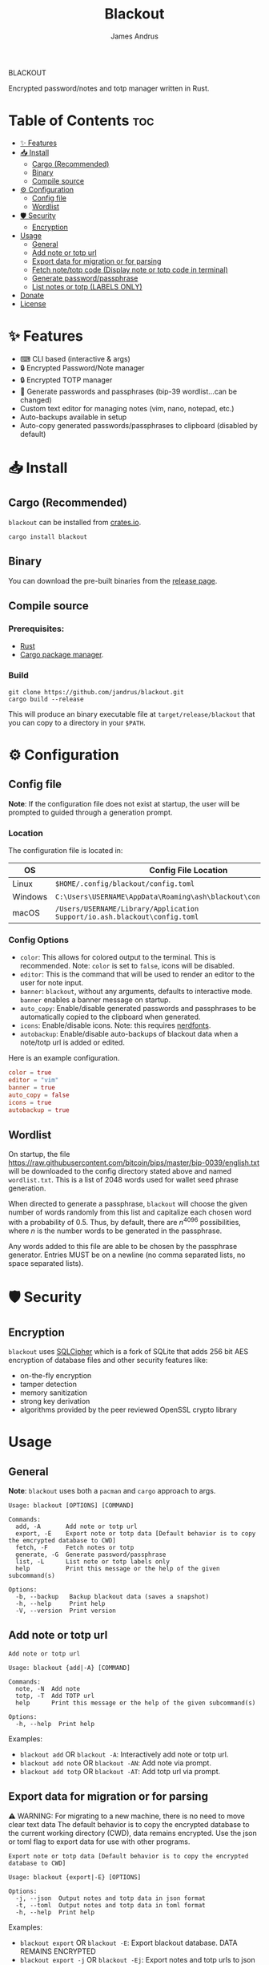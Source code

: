#+TITLE: Blackout
#+AUTHOR: James Andrus

#+BEGIN_CENTER
BLACKOUT
#+END_CENTER
#+BEGIN_CENTER
Encrypted password/notes and totp manager written in Rust.
#+END_CENTER

* Table of Contents :toc:
- [[#-features][✨ Features]]
- [[#-install][📥 Install]]
  - [[#cargo-recommended][Cargo (Recommended)]]
  - [[#binary][Binary]]
  - [[#compile-source][Compile source]]
- [[#-configuration][⚙ Configuration]]
  - [[#config-file][Config file]]
  - [[#wordlist][Wordlist]]
- [[#-️security][🛡 ️Security]]
  - [[#encryption][Encryption]]
- [[#usage][Usage]]
  - [[#general][General]]
  - [[#add-note-or-totp-url][Add note or totp url]]
  - [[#export-data-for-migration-or-for-parsing][Export data for migration or for parsing]]
  - [[#fetch-notetotp-code-display-note-or-totp-code-in-terminal][Fetch note/totp code (Display note or totp code in terminal)]]
  - [[#generate-passwordpassphrase][Generate password/passphrase]]
  - [[#list-notes-or-totp-labels-only][List notes or totp (LABELS ONLY)]]
- [[#donate][Donate]]
- [[#license][License]]

* ✨ Features
- ⌨ CLI based (interactive & args)
- 🔒 Encrypted Password/Note manager
- 🔒 Encrypted TOTP manager
- 🔑 Generate passwords and passphrases (bip-39 wordlist...can be changed)
- Custom text editor for managing notes (vim, nano, notepad, etc.)
- Auto-backups available in setup
- Auto-copy generated passwords/passphrases to clipboard (disabled by default)

* 📥 Install
** Cargo (Recommended)
~blackout~ can be installed from [[https://crates.io/crates/rtwo][crates.io]].

~cargo install blackout~

** Binary
You can download the pre-built binaries from the [[https://github.com/jandrus/blackout/releases][release page]].

** Compile source
*** Prerequisites:
- [[https://www.rust-lang.org/][Rust]]
- [[https://doc.rust-lang.org/cargo/][Cargo package manager]].

*** Build
#+BEGIN_SRC shell
git clone https://github.com/jandrus/blackout.git
cargo build --release
#+END_SRC

This will produce an binary executable file at ~target/release/blackout~ that you can copy to a directory in your ~$PATH~.

* ⚙ Configuration
** Config file
*Note*: If the configuration file does not exist at startup, the user will be prompted to guided through a generation prompt.

*** Location
The configuration file is located in:
| OS      | Config File Location                                                      |
|---------+---------------------------------------------------------------------------|
| Linux   | ~$HOME/.config/blackout/config.toml~                                      |
| Windows | ~C:\Users\USERNAME\AppData\Roaming\ash\blackout\config\config.toml~       |
| macOS   | ~/Users/USERNAME/Library/Application Support/io.ash.blackout\config.toml~ |

*** Config Options
- ~color~:      This allows for colored output to the terminal. This is recommended. Note: ~color~ is set to ~false~, icons will be disabled.
- ~editor~:     This is the command that will be used to render an editor to the user for note input.
- ~banner~:     ~blackout~, without any arguments, defaults to interactive mode. ~banner~ enables a banner message on startup.
- ~auto_copy~:  Enable/disable generated passwords and passphrases to be automatically copied to the clipboard when generated.
- ~icons~:      Enable/disable icons. Note: this requires [[https://www.nerdfonts.com/#home][nerdfonts]].
- ~autobackup~: Enable/disable auto-backups of blackout data when a note/totp url is added or edited.

Here is an example configuration.
#+BEGIN_SRC toml
color = true
editor = "vim"
banner = true
auto_copy = false
icons = true
autobackup = true
#+END_SRC

** Wordlist
On startup, the file https://raw.githubusercontent.com/bitcoin/bips/master/bip-0039/english.txt will be downloaded to the config directory stated above and named ~wordlist.txt~. This is a list of 2048 words used for wallet seed phrase generation.

When directed to generate a passphrase, ~blackout~ will choose the given number of words randomly from this list and capitalize each chosen word with a probability of 0.5. Thus, by default, there are $n^{4096}$ possibilities, where $n$ is the number words to be generated in the passphrase.

Any words added to this file are able to be chosen by the passphrase generator. Entries MUST be on a newline (no comma separated lists, no space separated lists).

* 🛡 ️Security
** Encryption
~blackout~ uses [[https://github.com/sqlcipher/sqlcipher][SQLCipher]] which is a fork of SQLite that adds 256 bit AES encryption of database files and other security features like:
- on-the-fly encryption
- tamper detection
- memory sanitization
- strong key derivation
- algorithms provided by the peer reviewed OpenSSL crypto library

* Usage
** General
*Note*: ~blackout~ uses both a ~pacman~ and ~cargo~ approach to args.
#+BEGIN_SRC shell
Usage: blackout [OPTIONS] [COMMAND]

Commands:
  add, -A       Add note or totp url
  export, -E    Export note or totp data [Default behavior is to copy the emcrypted database to CWD]
  fetch, -F     Fetch notes or totp
  generate, -G  Generate password/passphrase
  list, -L      List note or totp labels only
  help          Print this message or the help of the given subcommand(s)

Options:
  -b, --backup   Backup blackout data (saves a snapshot)
  -h, --help     Print help
  -V, --version  Print version
#+END_SRC

** Add note or totp url
#+BEGIN_SRC shell
Add note or totp url

Usage: blackout {add|-A} [COMMAND]

Commands:
  note, -N  Add note
  totp, -T  Add TOTP url
  help      Print this message or the help of the given subcommand(s)

Options:
  -h, --help  Print help
#+END_SRC

Examples:
+ ~blackout add~ OR ~blackout -A~: Interactively add note or totp url.
+ ~blackout add note~ OR ~blackout -AN~: Add note via prompt.
+ ~blackout add totp~ OR ~blackout -AT~: Add totp url via prompt.

** Export data for migration or for parsing
⚠ WARNING: For migrating to a new machine, there is no need to move clear text data
The default behavior is to copy the encrypted database to the current working directory (CWD), data remains encrypted. Use the json or toml flag to export data for use with other programs.
#+BEGIN_SRC shell
Export note or totp data [Default behavior is to copy the encrypted database to CWD]

Usage: blackout {export|-E} [OPTIONS]

Options:
  -j, --json  Output notes and totp data in json format
  -t, --toml  Output notes and totp data in toml format
  -h, --help  Print help
#+END_SRC

Examples:
+ ~blackout export~ OR ~blackout -E~: Export blackout database. DATA REMAINS ENCRYPTED
+ ~blackout export -j~ OR ~blackout -Ej~: Export notes and totp urls to json format. NOT ENCRYPTED
+ ~blackout export -t~ OR ~blackout -Et~: Export notes and totp urls to toml format. NOT ENCRYPTED

** Fetch note/totp code (Display note or totp code in terminal)
#+BEGIN_SRC shell
Fetch notes or totp

Usage: blackout {fetch|-F} [COMMAND]

Commands:
  note, -N  Fetch note
  totp, -T  Fetch TOTP
  help      Print this message or the help of the given subcommand(s)

Options:
  -h, --help  Print help
#+END_SRC

*** Fetch note
#+BEGIN_SRC shell
Fetch note

Usage: blackout fetch {note|-N} [LABEL]

Arguments:
  [LABEL]  Note to fetch and display

Options:
  -h, --help  Print help
#+END_SRC

Examples:
- Fetch note:
  + ~blackout fetch note~ OR ~blackout -FN~: Interactively fetch a saved note.
  + ~blackout fetch note test~ OR ~blackout -FN test~: Fetch note labeled test or fails if note does not exist.

*** Fetch totp code
#+BEGIN_SRC shell
Fetch TOTP

Usage: blackout fetch {totp|-T} [LABEL]

Arguments:
  [LABEL]  totp code to fetch and display

Options:
  -h, --help  Print help
#+END_SRC

Examples:
- Fetch totp:
  + ~blackout fetch totp~ OR ~blackout -FT~: Interactively fetch a totp code.
  + ~blackout fetch totp test~ OR ~blackout -FT test~: Fetch totp code labeled test or fails if totp url does not exist.

** Generate password/passphrase
#+BEGIN_SRC shell
Generate password/passphrase

Usage: blackout {generate|-G} [COMMAND]

Commands:
  pass, -W    Generate password
  phrase, -P  Generate passphrase (BIP-39 word list)
  help        Print this message or the help of the given subcommand(s)

Options:
  -h, --help  Print help
#+END_SRC

*** Generate password
#+BEGIN_SRC shell
Generate password

Usage: blackout generate {pass|-W} [OPTIONS]

Options:
  -l, --length <LENGTH>  length of password. Interactive allows for more options [DEFAULT: 15]
  -i, --interactive      Interractive mode
  -h, --help             Print help
#+END_SRC

Examples:
- Generate password:
  + ~blackout generate pass~ OR ~blackout -GW~: Generate a password of 15 characters with numbers, upper/lowercase, and special characters.
  + ~blackout generate pass -i~ OR ~blackout -GWi~: Interactively generate a password.
  + ~blackout generate pass -l 18~ OR ~blackout -GWl 18~: Generate a password of 18 characters.

*** Generate passphrase
#+BEGIN_SRC shell
Generate passphrase (BIP-39 word list)

Usage: blackout generate {phrase|-P} [OPTIONS]

Options:
  -l, --length <NUM_WORDS>  Number of random words to generate [DEFAULT: 5]
  -h, --help                Print help
#+END_SRC

Examples:
- Generate passphrase:
  + ~blackout generate phrase~ OR ~blackout -GP~: Generate a passphrase of 5 words.
  + ~blackout generate phrase -l 8~ OR ~blackout -GPl 8~: Generate a passphrase of 8 characters.

** List notes or totp (LABELS ONLY)
This will only list labels. To get a full list of sensitive content (totp urls and notes) see [[Export data for migration or for parsing]].
#+BEGIN_SRC shell
List note or totp labels only

Usage: blackout {list|-L} [COMMAND]

Commands:
  note, -N  List note lables
  notes     List note lables
  totp, -T  List TOTP labels
  help      Print this message or the help of the given subcommand(s)

Options:
  -h, --help  Print help
#+END_SRC

#FIXME
Examples:
+ ~blackout export~ OR ~blackout -E~: Export blackout database. DATA REMAINS ENCRYPTED
+ ~blackout export -j~ OR ~blackout -Ej~: Export notes and totp urls to json format. NOT ENCRYPTED
+ ~blackout export -t~ OR ~blackout -Et~: Export notes and totp urls to toml format. NOT ENCRYPTED


* Donate
- *BTC*: ~bc1qvx8q2xxwesw22yvrftff89e79yh86s56y2p9x9~
- *XMR*: ~84t9GUWQVJSGxF8cbMtRBd67YDAHnTsrdWVStcdpiwcAcAnVy21U6RmLdwiQdbfsyu16UqZn6qj1gGheTMkHkYA4HbVN4zS~

* License
This program is free software: you can redistribute it and/or modify
it under the terms of the GNU General Public License as published by
the Free Software Foundation, either version 3 of the License, or
any later version.

This program is distributed in the hope that it will be useful,
but WITHOUT ANY WARRANTY; without even the implied warranty of
MERCHANTABILITY or FITNESS FOR A PARTICULAR PURPOSE.  See the
GNU General Public License for more details.

You should have received a copy of the GNU General Public License
along with this program.  If not, see <http://www.gnu.org/licenses/>.
